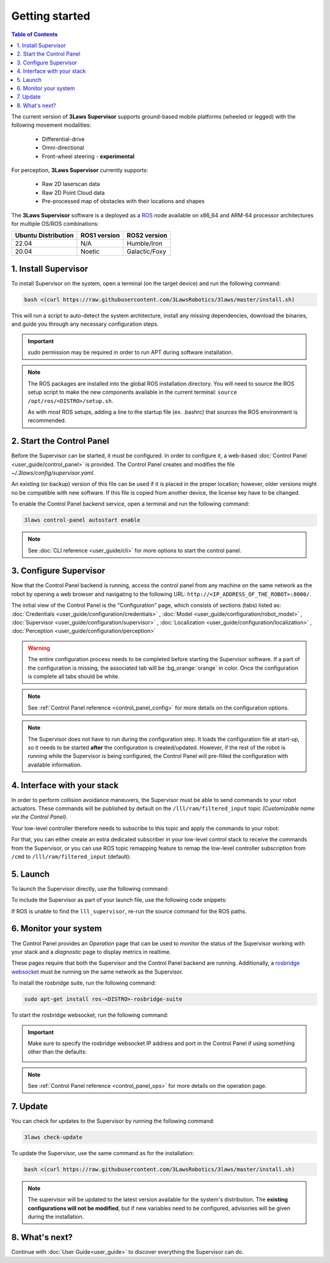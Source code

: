 Getting started
################

.. contents:: Table of Contents
  :local:

The current version of **3Laws Supervisor** supports ground-based mobile platforms (wheeled or legged) with the following movement modalities:

 * Differential-drive
 * Omni-directional
 * Front-wheel steering - **experimental**

For perception, **3Laws Supervisor** currently supports:

 * Raw 2D laserscan data
 * Raw 2D Point Cloud data
 * Pre-processed map of obstacles with their locations and shapes

The **3Laws Supervisor** software is a deployed as a `ROS <http://www.ros.org>`_ node available on x86_64 and ARM-64 processor architectures for multiple OS/ROS combinations:

+-----------------------+--------------+---------------------+
| Ubuntu Distribution   | ROS1 version |    ROS2 version     |
+=======================+==============+=====================+
|        22.04          |     N/A      |     Humble/Iron     |
+-----------------------+--------------+---------------------+
|        20.04          |     Noetic   |     Galactic/Foxy   |
+-----------------------+--------------+---------------------+

.. _Installation:

1. Install Supervisor
*********************

To install Supervisor on the system, open a terminal (on the target device) and run the following command:

.. code-block:: bash

  bash <(curl https://raw.githubusercontent.com/3LawsRobotics/3laws/master/install.sh)

This will run a script to auto-detect the system architecture, install any missing dependencies, download the binaries, and guide you through any necessary configuration steps.

.. important::

  *sudo* permission may be required in order to run APT during software installation.

.. note::

  The ROS packages are installed into the global ROS installation directory. You will need to source the ROS setup script to make the new components available in the current terminal: ``source /opt/ros/<DISTRO>/setup.sh``.

  As with most ROS setups, adding a line to the startup file (ex. .bashrc) that sources the ROS environment is recommended.


2. Start the Control Panel
**************************
Before the Supervisor can be started, it must be configured. In order to configure it, a web-based :doc:`Control Panel <user_guide/control_panel>` is provided.  The Control Panel creates and modifies the file *~/.3laws/config/supervisor.yaml*.

An existing (or backup) version of this file can be used if it is placed in the proper location; however, older versions might no be compatible with new software.  If this file is copied from another device, the license key have to be changed.

To enable the Control Panel backend service, open a terminal and run the following command:

.. code-block:: bash

  3laws control-panel autostart enable

.. note::
  See :doc:`CLI reference <user_guide/cli>` for more options to start the control panel.

3. Configure Supervisor
************************

Now that the Control Panel backend is running, access the control panel from any machine on the same network as the robot by opening a web browser and navigating to the following URL: ``http://<IP_ADDRESS_OF_THE_ROBOT>:8000/``.

The initial view of the Control Panel is the "Configuration" page, which consists of sections (tabs) listed as:
:doc:`Credentials <user_guide/configuration/credentials>`
, :doc:`Model <user_guide/configuration/robot_model>`
, :doc:`Supervisor <user_guide/configuration/supervisor>`
, :doc:`Localization <user_guide/configuration/localization>`
, :doc:`Perception <user_guide/configuration/perception>`

.. warning::

  The entire configuration process needs to be completed before starting the Supervisor software. If a part of the configuration is missing, the associated tab will be :bg_orange:`orange` in color. Once the configuration is complete all tabs should be white.

.. note::

  See :ref:`Control Panel reference <control_panel_config>` for more details on the configuration options.


.. note::

  The Supervisor does not have to run during the configuration step. It loads the configuration file at start-up, so it needs to be started **after** the configuration is created/updated. However, if the rest of the robot is running while the Supervisor is being configured, the Control Panel will pre-filled the configuration with available information.


4. Interface with your stack
*****************************

In order to perform collision avoidance maneuvers, the Supervisor must be able to send commands to your robot actuators. These commands will be published by default on the ``/lll/ram/filtered_input`` topic *(Customizable name via the Control Panel)*.

Your low-level controller therefore needs to subscribe to this topic and apply the commands to your robot:

.. image:: data/ram_interfacing.png
  :align: center
  :width: 600px
  :alt: Operations page showing a configured robot that does not yet have sensor or planning data.

For that, you can either create an extra dedicated subscriber in your low-level control stack to receive the commands from the Supervisor, or you can use ROS topic remapping feature to remap the low-level controller subscription from ``/cmd`` to ``/lll/ram/filtered_input`` (default):

.. tabs::
  .. tab:: ROS1

    When running the control node:

    .. code-block:: bash

      rosrun controller controller /cmd:=/lll/ram/filtered_input

    Inside the control node launch file:

    .. code-block:: xml

      <launch>
        <remap from="/cmd" to="/lll/ram/filtered_input" />
        <node name="controller" pkg="controller" type="controller" />
      </launch>

    When including your low-level control stack launch file into another launch file:

    .. code-block:: xml

      <launch>
        <group>
          <include file="$(find controller)/launch/controller.launch" />
          <remap from="/cmd" to="/lll/ram/filtered_input" />
        </group>
      </launch>

  .. tab:: ROS2

    When running the control node:

    .. code-block:: bash

      ros2 run controller controller --ros-args -r /cmd:=/lll/ram/filtered_input

    Inside the control node launch file:

    .. code-block:: python

      Node(
          package="controller",
          executable="controller",
          output="screen",
          remappings=[
              ("/cmd", "/lll/ram/filtered_input"),
          ],
      )

    When including your low-level control stack launch file into another launch file:

    .. code-block:: python

      from ament_index_python.packages import get_package_share_directory
      from launch import LaunchDescription
      from launch.actions import GroupAction, IncludeLaunchDescription
      from launch.launch_description_sources import PythonLaunchDescriptionSource
      from launch.substitutions import PathJoinSubstitution
      from launch_ros.actions import SetRemap


      def generate_launch_description():

          launchDesc = LaunchDescription()

          launchDesc.add_action(
              GroupAction(
                  [
                      SetRemap("/cmd", "/lll/ram/filtered_input"),
                      IncludeLaunchDescription(
                          PythonLaunchDescriptionSource(
                              PathJoinSubstitution(
                                  [
                                      get_package_share_directory("controller"),
                                      "launch",
                                      "controller.py",
                                  ]
                              )
                          )
                      ),
                  ]
              )
          )

          return launchDesc

5. Launch
*********

To launch the Supervisor directly, use the following command:

.. tabs::
  .. tab:: ROS1
    .. code-block:: bash

      roslaunch lll_supervisor supervisor.launch

  .. tab:: ROS2
    .. code-block:: bash

      ros2 launch lll_supervisor supervisor.launch.py


To include the Supervisor as part of your launch file, use the following code snippets:

.. tabs::
  .. tab:: ROS1
    .. code-block:: xml

      <include file="$(find lll_supervisor)/launch/supervisor.launch">
        <arg name="log_level" value="info"/>
      </include>"

  .. tab:: ROS2
    .. code-block:: python

      from ament_index_python.packages import get_package_share_directory
      from launch import LaunchDescription
      from launch.actions import IncludeLaunchDescription
      from launch.launch_description_sources import PythonLaunchDescriptionSource
      from launch.substitutions import PathJoinSubstitution

      def generate_launch_description():

          launchDesc = LaunchDescription()

          launchDesc.add_action(
              IncludeLaunchDescription(
                  PythonLaunchDescriptionSource(
                      PathJoinSubstitution(
                          [
                              get_package_share_directory("lll_supervisor"),
                              "launch",
                              "supervisor.launch.py",
                          ]
                      )
                  ),
                  launch_arguments={
                      "log_level": "info",
                  }.items(),
              )
          )

          return launchDesc

If ROS is unable to find the ``lll_supervisor``, re-run the source command for the ROS paths.

6. Monitor your system
***********************

The Control Panel provides an `Operation` page that can be used to monitor the status of the Supervisor working with your stack and a `diagnostic` page to display metrics in realtime.

These pages require that both the Supervisor and the Control Panel backend are running. Additionally, a `rosbridge websocket <https://github.com/RobotWebTools/rosbridge_suite>`_ must be running on the same network as the Supervisor.

To install the rosbridge suite, run the following command:

.. code-block:: bash

  sudo apt-get install ros-<DISTRO>-rosbridge-suite

To start the rosbridge websocket, run the following command:

.. tabs::
   .. tab:: ROS1
     .. code-block:: bash

       roslaunch rosbridge_server rosbridge_websocket.launch

   .. tab:: ROS2
     .. code-block:: bash

       ros2 launch rosbridge_server rosbridge_websocket_launch.xml

.. important::

  Make sure to specify the rosbridge websocket IP address and port in the Control Panel if using something other than the defaults:

  .. image:: data/cpanel7.png
   :align: center
   :width: 600px
   :alt: Operations page showing a configured robot that does not yet have sensor or planning data.

.. note::

  See :ref:`Control Panel reference <control_panel_ops>` for more details on the operation page.


7. Update
*********

You can check for updates to the Supervisor by running the following command:

.. code-block:: bash

  3laws check-update

To update the Supervisor, use the same command as for the installation:

.. code-block:: bash

  bash <(curl https://raw.githubusercontent.com/3LawsRobotics/3laws/master/install.sh)

.. note::

  The supervisor will be updated to the latest version available for the system's distribution. The **existing configurations will not be modified**, but if new variables need to be configured, advisories will be given during the installation.

8. What's next?
****************

Continue with :doc:`User Guide<user_guide>` to discover everything the Supervisor can do.
